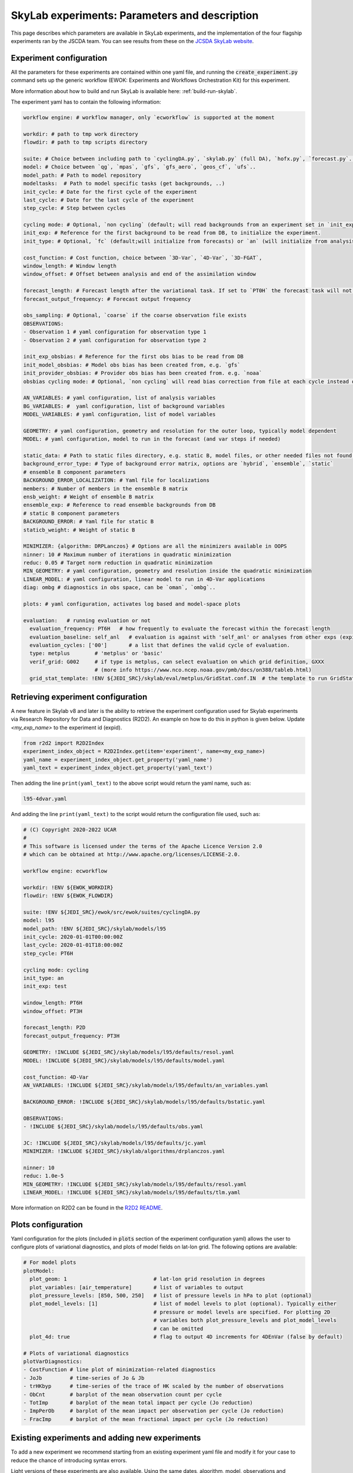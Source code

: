 SkyLab experiments: Parameters and description
==============================================

This page describes which parameters are available in SkyLab experiments, and the implementation
of the four flagship experiments ran by the JSCDA team. You can see results from these on
the `JCSDA SkyLab website <https://skylab.jcsda.org/>`_.

Experiment configuration
------------------------

All the parameters for these experiments are contained within one yaml file,
and running the :code:`create_experiment.py` command sets up the generic workflow
(EWOK: Experiments and Workflows Orchestration Kit) for this experiment.

More information about how to build and run SkyLab is available here:
:ref:`build-run-skylab`.

The experiment yaml has to contain the following information:

.. code-block:: yaml

    workflow engine: # workflow manager, only `ecworkflow` is supported at the moment

    workdir: # path to tmp work directory
    flowdir: # path to tmp scripts directory

    suite: # Choice between including path to `cyclingDA.py`, `skylab.py` (full DA), `hofx.py`, `forecast.py`..
    model: # Choice between `qg`, `mpas`, `gfs`, `gfs_aero`, `geos_cf`, `ufs`..
    model_path: # Path to model repository
    modeltasks:  # Path to model specific tasks (get backgrounds, ..)
    init_cycle: # Date for the first cycle of the experiment
    last_cycle: # Date for the last cycle of the experiment
    step_cycle: # Step between cycles

    cycling mode: # Optional, `non cycling` (default; will read backgrounds from an experiment set in `init_exp`) or `cycling`, (will use forecasts from the previous cycle of current experiment as backgrounds)
    init_exp: # Reference for the first background to be read from DB, to initialize the experiment.
    init_type: # Optional, `fc` (default;will initialize from forecasts) or `an` (will initialize from analysis and run forecast to get backgrounds for the first DA cycle)

    cost_function: # Cost function, choice between `3D-Var`, `4D-Var`, `3D-FGAT`,
    window_length: # Window length
    window_offset: # Offset between analysis and end of the assimilation window

    forecast_length: # Forecast length after the variational task. If set to `PT0H` the forecast task will not run. 
    forecast_output_frequency: # Forecast output frequency

    obs_sampling: # Optional, `coarse` if the coarse observation file exists
    OBSERVATIONS:
    - Observation 1 # yaml configuration for observation type 1
    - Observation 2 # yaml configuration for observation type 2

    init_exp_obsbias: # Reference for the first obs bias to be read from DB
    init_model_obsbias: # Model obs bias has been created from, e.g. `gfs`
    init_provider_obsbias: # Provider obs bias has been created from. e.g. `noaa`
    obsbias cycling mode: # Optional, `non cycling` will read bias correction from file at each cycle instead of cycling

    AN_VARIABLES: # yaml configuration, list of analysis variables
    BG_VARIABLES: #  yaml configuration, list of background variables
    MODEL_VARIABLES: # yaml configuration, list of model variables

    GEOMETRY: # yaml configuration, geometry and resolution for the outer loop, typically model dependent
    MODEL: # yaml configuration, model to run in the forecast (and var steps if needed)

    static_data: # Path to static files directory, e.g. static B, model files, or other needed files not found in r2d2 or elsewhere.
    background_error_type: # Type of background error matrix, options are `hybrid`, `ensemble`, `static`
    # ensemble B component parameters
    BACKGROUND_ERROR_LOCALIZATION: # Yaml file for localizations
    members: # Number of members in the ensemble B matrix
    ensb_weight: # Weight of ensemble B matrix
    ensemble_exp: # Reference to read ensemble backgrounds from DB
    # static B component parameters
    BACKGROUND_ERROR: # Yaml file for static B
    staticb_weight: # Weight of static B

    MINIMIZER: {algorithm: DRPLanczos} # Options are all the minimizers available in OOPS
    ninner: 10 # Maximum number of iterations in quadratic minimization
    reduc: 0.05 # Target norm reduction in quadratic minimization
    MIN_GEOMETRY: # yaml configuration, geometry and resolution inside the quadratic minimization
    LINEAR_MODEL: # yaml configuration, linear model to run in 4D-Var applications
    diag: ombg # diagnostics in obs space, can be `oman`, `ombg`..

    plots: # yaml configuration, activates log based and model-space plots
    
    evaluation:   # running evaluation or not
      evaluation_frequency: PT6H   # how frequently to evaluate the forecast within the forecast length
      evaluation_baseline: self_anl   # evaluation is against with 'self_anl' or analyses from other exps (expid).
      evaluation_cycles: ['00']       # a list that defines the valid cycle of evaluation.
      type: metplus        # 'metplus' or 'basic'
      verif_grid: G002     # if type is metplus, can select evaluation on which grid definition, GXXX
                           # (more info https://www.nco.ncep.noaa.gov/pmb/docs/on388/tableb.html)
      grid_stat_template: !ENV ${JEDI_SRC}/skylab/eval/metplus/GridStat.conf.IN  # the template to run GridStat in METplus

Retrieving experiment configuration
-----------------------------------

A new feature in Skylab v8 and later is the ability to retrieve the experiment configuration
used for Skylab experiments via Research Repository for Data and Diagnostics (R2D2).
An example on how to do this in python is given below.
Update `<my_exp_name>` to the experiment id (expid).

.. code-block:: python

  from r2d2 import R2D2Index
  experiment_index_object = R2D2Index.get(item='experiment', name=<my_exp_name>)
  yaml_name = experiment_index_object.get_property('yaml_name')
  yaml_text = experiment_index_object.get_property('yaml_text')

Then adding the line ``print(yaml_text)`` to the above script would return the yaml name, such as:

.. code-block:: bash

  l95-4dvar.yaml

And adding the line ``print(yaml_text)`` to the script would return the configuration file used, such as:

.. code-block:: bash

  # (C) Copyright 2020-2022 UCAR
  #
  # This software is licensed under the terms of the Apache Licence Version 2.0
  # which can be obtained at http://www.apache.org/licenses/LICENSE-2.0.

  workflow engine: ecworkflow

  workdir: !ENV ${EWOK_WORKDIR}
  flowdir: !ENV ${EWOK_FLOWDIR}

  suite: !ENV ${JEDI_SRC}/ewok/src/ewok/suites/cyclingDA.py
  model: l95
  model_path: !ENV ${JEDI_SRC}/skylab/models/l95
  init_cycle: 2020-01-01T00:00:00Z
  last_cycle: 2020-01-01T18:00:00Z
  step_cycle: PT6H

  cycling mode: cycling
  init_type: an
  init_exp: test

  window_length: PT6H
  window_offset: PT3H

  forecast_length: P2D
  forecast_output_frequency: PT3H

  GEOMETRY: !INCLUDE ${JEDI_SRC}/skylab/models/l95/defaults/resol.yaml
  MODEL: !INCLUDE ${JEDI_SRC}/skylab/models/l95/defaults/model.yaml

  cost_function: 4D-Var
  AN_VARIABLES: !INCLUDE ${JEDI_SRC}/skylab/models/l95/defaults/an_variables.yaml

  BACKGROUND_ERROR: !INCLUDE ${JEDI_SRC}/skylab/models/l95/defaults/bstatic.yaml

  OBSERVATIONS:
  - !INCLUDE ${JEDI_SRC}/skylab/models/l95/defaults/obs.yaml

  JC: !INCLUDE ${JEDI_SRC}/skylab/models/l95/defaults/jc.yaml
  MINIMIZER: !INCLUDE ${JEDI_SRC}/skylab/algorithms/drplanczos.yaml

  ninner: 10
  reduc: 1.0e-5
  MIN_GEOMETRY: !INCLUDE ${JEDI_SRC}/skylab/models/l95/defaults/resol.yaml
  LINEAR_MODEL: !INCLUDE ${JEDI_SRC}/skylab/models/l95/defaults/tlm.yaml

More information on R2D2 can be found in the
`R2D2 README <https://github.com/JCSDA-internal/r2d2?tab=readme-ov-file#research-repository-for-data-and-diagnostics-r2d2>`_.

Plots configuration
-------------------

Yaml configuration for the plots (included in :code:`plots` section of the experiment configuration yaml) allows the user to configure plots of variational diagnostics, and plots of model fields on lat-lon grid. The following options are available:

.. code-block:: yaml

    # For model plots
    plotModel:
      plot_geom: 1                            # lat-lon grid resolution in degrees
      plot_variables: [air_temperature]       # list of variables to output
      plot_pressure_levels: [850, 500, 250]   # list of pressure levels in hPa to plot (optional)
      plot_model_levels: [1]                  # list of model levels to plot (optional). Typically either
                                              # pressure or model levels are specified. For plotting 2D
                                              # variables both plot_pressure_levels and plot_model_levels
                                              # can be omitted
      plot_4d: true                           # flag to output 4D increments for 4DEnVar (false by default)

    # Plots of variational diagnostics
    plotVarDiagnostics:
    - CostFunction # line plot of minimization-related diagnostics
    - JoJb         # time-series of Jo & Jb
    - trHKbyp      # time-series of the trace of HK scaled by the number of observations
    - ObCnt        # barplot of the mean observation count per cycle
    - TotImp       # barplot of the mean total impact per cycle (Jo reduction)
    - ImpPerOb     # barplot of the mean impact per observation per cycle (Jo reduction)
    - FracImp      # barplot of the mean fractional impact per cycle (Jo reduction)


Existing experiments and adding new experiments
-----------------------------------------------

To add a new experiment we recommend starting from an existing experiment yaml file
and modify it for your case to reduce the chance of introducing syntax errors.


Light versions of these experiments are also available. Using the same dates,
algorithm, model, observations and observation operators, and background. Users
can run them on a local machine (look for :code:`experiment-name-small.yaml`).


1. skylab-aero.yaml
-------------------

The :code:`skylab-aero` experiment runs an EDA with 3 members at a c96 resolution, for 17 days
in August 2021. At the moment it is non cycling and running the ID model (as a placeholder for
future gfs-aero model integration).
It is using a static B and a 3D-Var cost function. The four instruments being assimilated are:

* viirs_npp

* viirs_n20

* modis_aqua

* modis_terra


2. skylab-atm-land.yaml
-----------------------

The :code:`skylab-atm-land` experiment runs a full DA system (deterministic and EDA) with 25
members at a c384 resolution for outer loops and c192 for inner loops, for 30 days in
February-March 2022.
It is non cycling and currently running the FV3-LM model (as a placeholder for future
UFS model integration).

It is using a hybrid B matrix and 3D-Var cost functions for both the deterministic and the EDA.
The observations currently assimilated are:

* radiosonde_prepbufr

* windborne

* aircraft_prepbufr

* satwinds_ssec_amv

* buoy_ldm

* synop_ldm

* metar_ldm

* ship_ldm

* scatwind

* snowdepth_ghcn

* gnssro_planetiq

* gnssro_noaa_comm

* gnssro

* gnssro_spire

* amsua_n19

* amsua_n18

* amsua_n15

* amsua_metop-c

* amsua_metop-b

* cris-fsr_npp

* cris-fsr_n20

* iasi_metop-b

* iasi_metop-c

* atms_npp

* atms_n20

* mhs_n19

* mhs_metop-c

* mhs_metop-b

* amsr2_gcom-w1

* gmi_gpm

* ssmis_f17

* ssmis_f18

* tms_tropics-01 (currently monitored only)

* abi_g16_bt_64km

* abi_g17_bt_64km

* cowvr_iss

* tempest_iss


3. skylab-marine.yaml
---------------------

The :code:`skylab-marine` experiment runs a single DA system at 0.25 degrees resolution for
outer loops and inner loops, for 30 days in August 2021.
It is non cycling (waiting for future MOM6 model integration).

It is using a static B matrix and 3D-Var cost function.
The observations currently assimilated are:

* adt_3a

* adt_3b

* adt_c2

* adt_j3

* adt_sa

* sst_avhrr_metop-b

* sst_avhrr_metop-c

* ocean_profile

* icec_ssmis_f17

* icec_ssmis_f18

4. skylab-trace-gas.yaml
------------------------

The :code:`skylab-trace-gas` experiment runs a single DA system at c90 resolution for
outer loops and inner loops, for 10 days in August 2021.
It is non cycling and running the Pseudo model (as a placeholder for the geos-cf model integration).

It is using a static B matrix and 3D-FGAT cost function.
The observations currently assimilated are:

* tropomi_s5p_no2_tropo or tropomi_s5p_no2_total

* mopitt_terra_co_total

* tropomi_s5p_co_total

* tempo_no2_tropo
